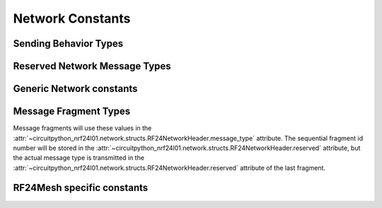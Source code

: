 Network Constants
========================

.. versionadded:: 2.1.0

Sending Behavior Types
----------------------

.. autodata:: circuitpython_nrf24l01.network.constants.AUTO_ROUTING
.. autodata:: circuitpython_nrf24l01.network.constants.TX_NORMAL

    This is used for most outgoing message types.

.. autodata:: circuitpython_nrf24l01.network.constants.TX_ROUTED

    This is internally used for `NETWORK_ACK` message routing.

.. autodata:: circuitpython_nrf24l01.network.constants.USER_TX_TO_PHYSICAL_ADDRESS

    These usually take 1 transmission, so they don't get a network ACK because the
    radio's `auto_ack` will serve the ACK.

.. autodata:: circuitpython_nrf24l01.network.constants.USER_TX_TO_LOGICAL_ADDRESS

    This allows the user to define the routed transmission's first path (these can still get a
    `NETWORK_ACK`).

.. autodata:: circuitpython_nrf24l01.network.constants.USER_TX_MULTICAST

    .. seealso::

        - `Network Levels <topology.html#network-levels>`_
        - `multicast_relay`
        - `multicast()`
        - `multicast_level`


Reserved Network Message Types
------------------------------

.. autodata:: circuitpython_nrf24l01.network.constants.NETWORK_ADDR_RESPONSE

    This `message_type` is used to in the final step of `renew_address()` route a messages
    containing a newly allocated `node_address`. The header's `reserved` attribute for this
    `message_type` will store the requesting mesh node's `node_id` related to the newly assigned
    `node_address`. Any non-requesting network node receiving this `message_type` will forward it
    to the requesting node using normal network routing.

.. autodata:: circuitpython_nrf24l01.network.constants.NETWORK_PING

    This `message_type` is automatically discarded because the radio's `auto_ack` feature will serve
    up the response.

.. autodata:: circuitpython_nrf24l01.network.constants.NETWORK_EXTERNAL_DATA

    Used for bridging different network protocols between an RF24Network and LAN/WLAN networks.

.. autodata:: circuitpython_nrf24l01.network.constants.NETWORK_ACK

    The message type used when forwarding acknowledgements directed to the
    instigating message's origin. This is not be confused with the radio's `auto_ack`
    attribute. In fact, all messages (except multicasted ones) take advantage of the
    radio's `auto_ack` feature.

    .. important:: NETWORK_ACK messages are only sent by the last node in the route to a
        destination. For example: Node ``0o0`` sends an instigating message to node
        ``0o11``. The NETWORK_ACK message is sent from node ``0o1`` when it confirms node
        ``0o11`` received the instigating message.
    .. hint:: This feature is not flawless because it assumes a reliable connection
        between all necessary network nodes.

.. autodata:: circuitpython_nrf24l01.network.constants.NETWORK_POLL

    This `message_type` is used with `NETWORK_MULTICAST_ADDR`
    to find active/available nodes. Any node receiving a `NETWORK_POLL` sent to a
    `NETWORK_MULTICAST_ADDR` will respond directly to the sender with a blank message,
    indicating the address of the available node via the header's `from_node` attribute.

.. autodata:: circuitpython_nrf24l01.network.constants.NETWORK_ADDR_REQUEST

    This `message_type` is used for requesting :ref:`Logical Address <Logical Address>` data from
    the mesh network's master node. Any non-master node receiving this `message_type` will manually
    forward it to the master node using normal network routing.

.. autodata:: circuitpython_nrf24l01.network.constants.MESH_ADDR_LOOKUP
.. autodata:: circuitpython_nrf24l01.network.constants.MESH_ADDR_RELEASE
.. autodata:: circuitpython_nrf24l01.network.constants.MESH_ID_LOOKUP

Generic Network constants
----------------------------

.. autodata:: circuitpython_nrf24l01.network.constants.MAX_USER_DEFINED_MSG_TYPE

    Any message type above 127 (but cannot exceed 255) are reserved for internal
    network usage.

.. autodata:: circuitpython_nrf24l01.network.constants.NETWORK_DEFAULT_ADDR

    Any mesh node that disconnects or is trying to connect to a mesh network will use this value
    until it is assigned a :ref:`Logical Address <Logical Address>` from the master node.

.. autodata:: circuitpython_nrf24l01.network.constants.NETWORK_MULTICAST_ADDR
.. autodata:: circuitpython_nrf24l01.network.constants.MAX_FRAG_SIZE

    This does not including header's byte length (which is always 8 bytes).

Message Fragment Types
----------------------

Message fragments will use these values in the
:attr:`~circuitpython_nrf24l01.network.structs.RF24NetworkHeader.message_type` attribute.
The sequential fragment id number will be stored in the
:attr:`~circuitpython_nrf24l01.network.structs.RF24NetworkHeader.reserved` attribute,
but the actual message type is transmitted in the
:attr:`~circuitpython_nrf24l01.network.structs.RF24NetworkHeader.reserved` attribute
of the last fragment.

.. autodata:: circuitpython_nrf24l01.network.constants.NETWORK_FRAG_FIRST
.. autodata:: circuitpython_nrf24l01.network.constants.NETWORK_FRAG_MORE
.. autodata:: circuitpython_nrf24l01.network.constants.NETWORK_FRAG_LAST

RF24Mesh specific constants
---------------------------

.. autodata:: circuitpython_nrf24l01.network.constants.MESH_LOOKUP_TIMEOUT

    The time (in milliseconds) that a non-master mesh node will wait for a response when
    requesting a node's relative :ref:`Logical Address <Logical Address>` or unique ID number
    from the master node.

.. autodata:: circuitpython_nrf24l01.network.constants.MESH_MAX_POLL

    A mesh node polls the first 4 network levels (0-3) looking for a response.
    This value is used to used when aggregating a list of responding nodes (per level).

.. autodata:: circuitpython_nrf24l01.network.constants.MESH_MAX_CHILDREN

    This information is only used by mesh network master nodes when allocating a possible
    :ref:`Logical Address <Logical Address>` for the requesting node.

.. autodata:: circuitpython_nrf24l01.network.constants.MESH_WRITE_TIMEOUT

    When `RF24Mesh.send()` is called, This value is only used when getting the `node_address`
    assigned to a `node_id` from the mesh network's master node.
